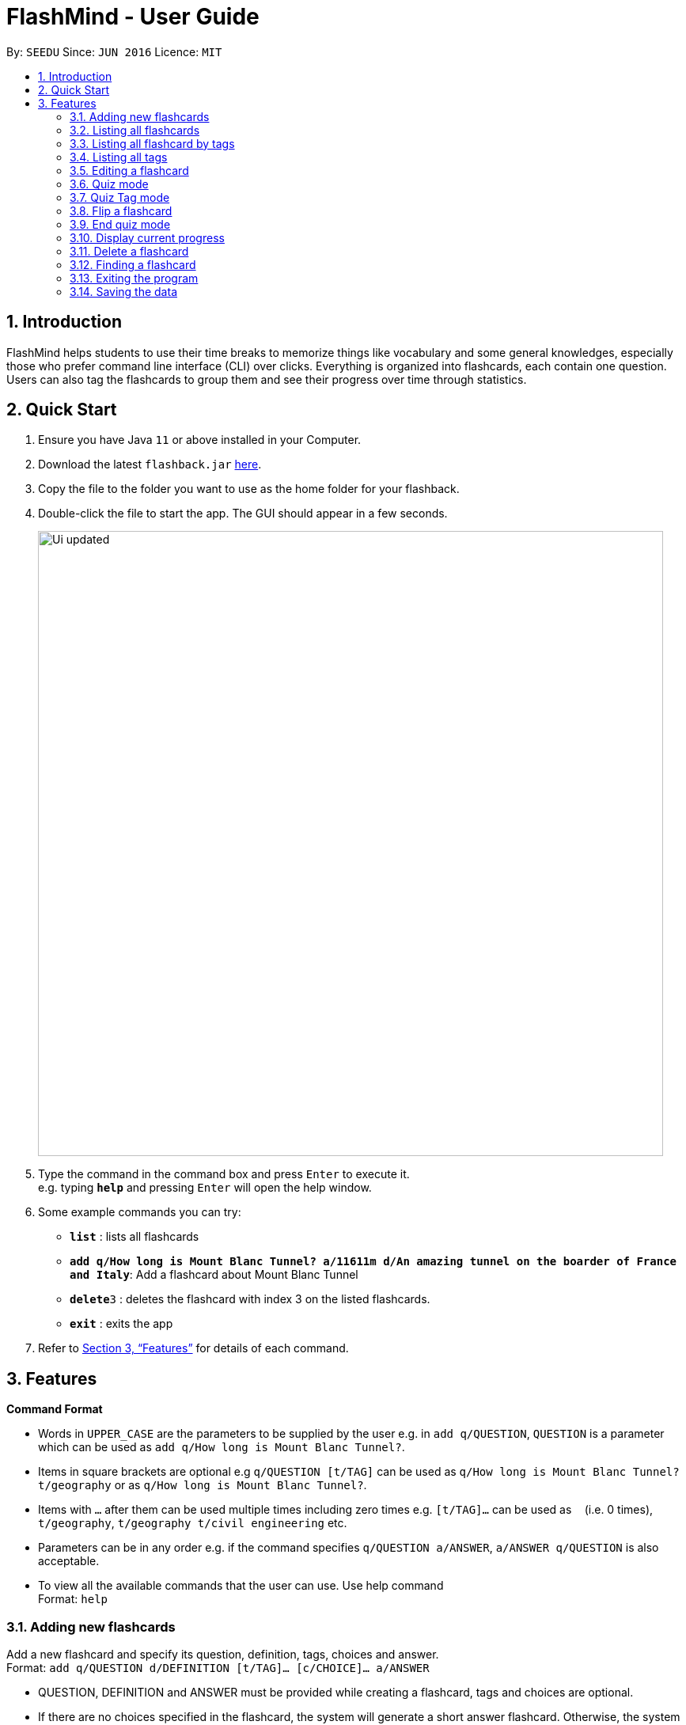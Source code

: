 = FlashMind - User Guide
:site-section: UserGuide
:toc:
:toc-title:
:toc-placement: preamble
:sectnums:
:imagesDir: images
:stylesDir: stylesheets
:xrefstyle: full
:experimental:
ifdef::env-github[]
:tip-caption: :bulb:
:note-caption: :information_source:
endif::[]
:repoURL: https://github.com/se-edu/addressbook-level3

By: `SEEDU`      Since: `JUN 2016`      Licence: `MIT`

== Introduction

FlashMind helps students to use their time breaks to memorize things
like vocabulary and some general knowledges, especially those who prefer
command line interface (CLI) over clicks. Everything is organized into
flashcards, each contain one question. Users can also tag the flashcards
to group them and see their progress over time through statistics.

== Quick Start

.  Ensure you have Java `11` or above installed in your Computer.
.  Download the latest `flashback.jar` link:{repoURL}/releases[here].
.  Copy the file to the folder you want to use as the home folder for your flashback.
.  Double-click the file to start the app. The GUI should appear in a few seconds.
+
image::Ui_updated.png[width="790"]
+
.  Type the command in the command box and press kbd:[Enter] to execute it. +
e.g. typing *`help`* and pressing kbd:[Enter] will open the help window.
.  Some example commands you can try:

* *`list`* : lists all flashcards
* *`add q/How long is Mount Blanc Tunnel? a/11611m d/An amazing tunnel on the boarder of France and Italy`*: Add a flashcard about Mount Blanc Tunnel
* **`delete`**`3` : deletes the flashcard with index 3 on the listed flashcards.
* *`exit`* : exits the app

.  Refer to <<Features>> for details of each command.

[[Features]]
== Features

====
*Command Format*

* Words in `UPPER_CASE` are the parameters to be supplied by the user e.g. in `add q/QUESTION`, `QUESTION` is a parameter which can be used as `add q/How long is Mount Blanc Tunnel?`.
* Items in square brackets are optional e.g `q/QUESTION [t/TAG]` can be used as `q/How long is Mount Blanc Tunnel? t/geography` or as `q/How long is Mount Blanc Tunnel?`.
* Items with `…` after them can be used multiple times including zero times e.g. `[t/TAG]...` can be used as `{nbsp}` (i.e. 0 times), `t/geography`, `t/geography t/civil engineering` etc.
* Parameters can be in any order e.g. if the command specifies `q/QUESTION a/ANSWER`, `a/ANSWER q/QUESTION` is also acceptable.
* To view all the available commands that the user can use. Use help command +
Format: `help`
====


=== Adding new flashcards

Add a new flashcard and specify its question, definition, tags, choices and answer. +
Format: `add q/QUESTION d/DEFINITION [t/TAG]... [c/CHOICE]... a/ANSWER`

****
* QUESTION, DEFINITION and ANSWER must be provided while creating a flashcard, tags and choices are optional.
* If there are no choices specified in the flashcard, the system will generate a short answer flashcard. Otherwise,
  the system will generate an MCQ flashcard.
* Note that during the quiz mode, to answer a short answer flashcard correctly, you must input an answer exactly match
  answer you typed while this flashcard is created. Thus, be sure to provide enough information in QUESTION and DEFINITION
  for you to figure out the exact correct answer.
* Note that while creating an MCQ flashcard, the answer is the input for your correct choice, not just a number.
  If the answer you input does not match any of the choices, the system will tell you this flashcard is invalid.
  Please refer to the following examples for a better understanding.
****

Examples:

* `add q/What is the tallest mountain in the world? d/This mountain is on the boarder of China and Nepal. a/Mount Everest` :
  Creates a new short answer flashcard with the given question, definition and answer.
* `add q/What is the tallest mountain in thw world? d/This mountain is on the boarder of China and Nepal. c/Mountain Everest
  c/Mount Blanc c/Shkhara c/Bukit Timah a/Mountain Everest` : Creates a new MCQ flashcard with the given question, definition choices and answer.
* `add q/What is the tallest mountain in thw world? d/This mountain is on the boarder of China and Nepal. c/Mountain Everest
  c/Mount Blanc c/Shkhara c/Bukit Timah a/Alps` : Since the answer you input does not match with any of the choices, the
  system will generate an error message.

=== Listing all flashcards

Shows a list of all existing flashcards in the system. +
Format: `list`


=== Listing all flashcard by tags

Shows a list of all flashcard under given tag names. If there are no flashcards under the input tag name, you should see
an empty flashcard list being displayed. Note you can list multiple tags at the same time. +
Format: `listbytag t/TAG...`
****
* At least on tag needs to be specified after keyword `listbytag`, otherwise the system will show an error message.
****

Examples:

* `listbytag t/mathematics` : List all flashcards under the tag mathematics.
* `listbytag t/mathematics t/geography` : List all flashcards under the tag mathematics OR the tag geography.


=== Listing all tags

Show the list of tags exists in the system. +
Format: `listtag`


=== Editing a flashcard

Edits an existing flashcard in the address book. +

Format: `edit INDEX [q/QUESTION] [a/ANSWER] [d/DEFINITION] [t/TAG]... [c/CHOICE]...`


****
* INDEX is the index of this target flashcard in the displayed list.
* At least one of the optional fields must be provided.
* Existing values will be updated to the input values.
* Note that while updating choices or tags, they are updated together. This means, assume you have 4 choices for
  flashcard number 2, then you typed `edit 2 c/Mount Blanc`, then there will be only one choice left for flashcard number 2,
  which is Mount Blanc. The same applies when editing tags.
* While editing the answer for an MCQ flashcard, still ensure that the updated answer matches any one of the choices.
****


Examples:

* `edit 5 q/What is the tallest mountain?` +
Edits the question of the card with index 5 to "What is the tallest mountain?".
* `edit 5 a/Mount Everest`
Edits the answer of the card with number 5 to "Mount Everest".

=== Quiz mode
Starts a quiz using a particular flashcard index. +
Format:

Format: `quiz INDEX`

****
* Start a quiz using the flashcard with given index.
* User can answer the flashcard using the `flip` command (see 3.8).
****

Examples:

* `quiz 8` : start a quiz on the flashcard number 8.

=== Quiz Tag mode
Starts a continuous quiz on a tag or a series of tags +
Format:

Format: `quiz t/TAG...`

****
* Starts a continuous quiz on all flashcards in the given tags
* Users can continuously use the `flip` command to answer the series of flashcards (see 3.8).
****

Examples:

* `quiz t/mathematics t/geography` : start a quiz on all the flashcards with tag `mathematics` and `geography`.

=== Flip a flashcard
NOTE: Only usable in quiz mode (i.e after a quiz or quiztag command)

Format: `flip ANSWER`

****
* Short answer flashcards will accept any answer.
* MCQ flashcards will only accept numbers as an answer. The number must match an index of the choices.
****

Examples:

After `quiztag t/geography`, the flashcard below is shown:
****
What is the tallest mountain in the world?

Definitions: The answer is Mount Everest.

Tags: [geography]

Choices:

1. Mount Fuji
2. Mount Everest
****

The user can type `flip 2` to answer the flashcard correctly.

=== End quiz mode
NOTE: Only usable in quiz mode(i.e after a quiz or quiztag command).

Format: `end`

****
* Used to end a quiz if the user wants to stop the quiz without answering the flashcard
****

=== Display current progress
Shows the current progress of a set of flashcards. +
Format: `stats [t/TAG]...`

****
* Statistics shown include number of completed cards and accuracy
* Multiple TAG's can be added to combine statistics of multiple sets
* If no TAG is provided statistics of all the cards will be shown
****

Examples:

* `stats t/biology` : Displays the progress of a the flashcards tagged with Biology.

=== Delete a flashcard
Deletes the specified flashcard from the list of all flashcards. +
Format: `delete INDEX`

****
* Deletes the person with the specified `INDEX`.
****

Example:

* `delete 5` : Removes the flashcard with index 5 in the list.


=== Finding a flashcard
Find a flashcard based on the keyword in its question, definition or answer. +
Format: `find KEYWORD`

****
* The key word must not be empty.
****

Example:

* `find Blanc` : Find flashcards whose question or answer contains string "Blanc".

=== Exiting the program

Exits the program. +
Format: `exit`

=== Saving the data

Flashcards are saved in the hard disk automatically after any command that changes the data. +
There is no need to save manually.
